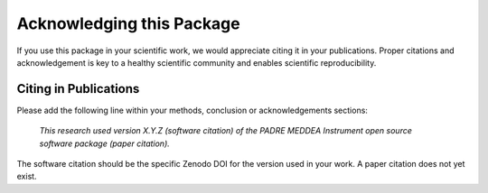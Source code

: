 Acknowledging this Package
==========================

If you use this package in your scientific work, we would appreciate citing it in your publications.
Proper citations and acknowledgement is key to a healthy scientific community and enables scientific reproducibility.

Citing in Publications
----------------------

Please add the following line within your methods, conclusion or acknowledgements sections:

   *This research used version X.Y.Z (software citation) of the PADRE MEDDEA Instrument open source
   software package (paper citation).*

The software citation should be the specific Zenodo DOI for the version used in your work.
A paper citation does not yet exist.
